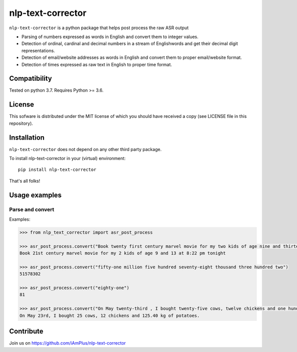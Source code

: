 nlp-text-corrector
==================

``nlp-text-corrector`` is a python package that helps post process the raw ASR output

- Parsing of numbers expressed as words in English and convert them to integer values.
- Detection of ordinal, cardinal and decimal numbers in a stream of Englishwords and get their decimal digit representations. 
- Detection of email/website addresses as words in English and convert them to proper email/website format.
- Detection of times expressed as raw text in English to proper time format.

Compatibility
-------------

Tested on python 3.7. Requires Python >= 3.6.

License
-------

This sofware is distributed under the MIT license of which you should have received a copy (see LICENSE file in this repository).

Installation
------------

``nlp-text-corrector`` does not depend on any other third party package.

To install nlp-text-corrector in your (virtual) environment::

    pip install nlp-text-corrector

That's all folks!

Usage examples
--------------

Parse and convert
~~~~~~~~~~~~~~~~~


Examples:

.. code-block:: python

    >>> from nlp_text_corrector import asr_post_process

    >>> asr_post_process.convert("Book twenty first century marvel movie for my two kids of age nine and thirteen at eight twenty two pm tonight")
    Book 21st century marvel movie for my 2 kids of age 9 and 13 at 8:22 pm tonight

    >>> asr_post_process.convert("fifty-one million five hundred seventy-eight thousand three hundred two")
    51578302

    >>> asr_post_process.convert("eighty-one")
    81

    >>> asr_post_process.convert("On May twenty-third , I bought twenty-five cows, twelve chickens and one hundred twenty five point four zero kg of potatoes.")
    On May 23rd, I bought 25 cows, 12 chickens and 125.40 kg of potatoes.

Contribute
----------

Join us on https://github.com/iAmPlus/nlp-text-corrector
